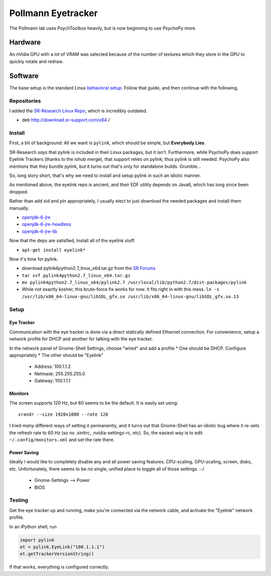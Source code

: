 .. -*- mode: rst; fill-column: 79 -*-
.. ex: set sts=4 ts=4 sw=4 et tw=79:

*******************
Pollmann Eyetracker
*******************

The Pollmann lab uses PsychToolbox heavily, but is now beginning to use PsychoPy
more.

Hardware
========

An nVidia GPU with a lot of VRAM was selected because of the number of textures
which they store in the GPU to quickly rotate and redraw.

Software
========

The base setup is the standard Linux `behavioral setup <behavioral_setup>`_.
Follow that guide, and then continue with the following.

Repositories
------------

I added the `SR-Research Linux Repo`_, which is incredibly outdated.

* deb http://download.sr-support.com/x64 /

.. _SR-Research Linux Repo: https://www.sr-support.com/showthread.php?16-EyeLink-Developers-Kit-for-Linux-%28Linux-Display-Software%29

Install
-------

First, a bit of background: All we want is ``pylink``, which should be simple,
but **Everybody Lies**.

SR-Research *says* that pylink is included in their Linux packages, but it
isn't. Furthermore, while PsychoPy does support Eyelink Trackers (thanks to the
iohub merge), that support relies on pylink; thus pylink is still needed.
PsychoPy also mentions that they bundle pylink, but it turns out that's only for
standalone builds. Grumble...

So, long story short, that's why we need to install and setup pylink in such an
idiotic manner.

As mentioned above, the eyelink repo is ancient, and their EDF utility depends
on Java6, which has long since been dropped.

Rather than add sid and pin appropriately, I usually elect to just download the
needed packages and install them manually.

* `openjdk-6-jre`_
* `openjdk-6-jre-headless`_
* `openjdk-6-jre-lib`_

.. _openjdk-6-jre: http://debian.mirror.lrz.de/debian/pool/main/o/openjdk-6/openjdk-6-jre_6b35-1.13.7-1_amd64.deb
.. _openjdk-6-jre-headless: http://debian.mirror.lrz.de/debian/pool/main/o/openjdk-6/openjdk-6-jre-headless_6b35-1.13.7-1_amd64.deb
.. _openjdk-6-jre-lib: http://debian.mirror.lrz.de/debian/pool/main/o/openjdk-6/openjdk-6-jre-lib_6b35-1.13.7-1_all.deb

Now that the deps are satisfied, Install all of the eyelink stuff.

* ``apt-get install eyelink*``

Now it's time for pylink.

* download pylink4python2.7_linux_x64.tar.gz from the `SR Forums`_
* ``tar xvf pylink4python2.7_linux_x64.tar.gz``
* ``mv pylink4python2.7_linux_x64/pylink2.7 /usr/local/lib/python2.7/dist-packages/pylink``
* While not exactly kosher, this brute-force fix works for now. It fits right in
  with this mess.
  ``ln -s /usr/lib/x86_64-linux-gnu/libSDL_gfx.so /usr/lib/x86_64-linux-gnu/libSDL_gfx.so.13``

.. _SR Forums: https://www.sr-support.com/showthread.php?14-Pylink

Setup
-----

Eye Tracker
~~~~~~~~~~~

Communication with the eye tracker is done via a direct statically defined
Ethernet connection. For convenience, setup a network profile for DHCP and
another for talking with the eye tracker.

In the network panel of Gnome-Shell Settings, choose "wired" and add a profile
* One should be DHCP. Configure appropriately
* The other should be "Eyelink"

  * Address: 100.1.1.2
  * Netmask: 255.255.255.0
  * Gateway: 100.1.1.1

Monitors
~~~~~~~~

The screen supports 120 Hz, but 60 seems to be the default. It is easily set
using::

    xrandr --size 1920x1080 --rate 120

I tried *many* different ways of setting it permanently, and it turns out that
Gnome-Shell has an idiotic bug where it re-sets the refresh rate to 60 Hz (so no
.xinitrc, .nvidia-settings-rc, etc). So, the easiest way is to edit
``~/.config/monitors.xml`` and set the rate there.

Power Saving
~~~~~~~~~~~~

Ideally I would like to completely disable any and all power saving features.
CPU-scaling, GPU-scaling, screen, disks, etc. Unfortunately, there seems to be
no single, unified place to toggle all of those settings. :-/

  * Gnome-Settings --> Power
  * BIOS

Testing
-------

Get the eye tracker up and running, make you're connected via the network cable,
and activate the "Eyelink" network profile.

In an iPython shell, run

.. code-block:: python

  import pylink
  et = pylink.EyeLink("100.1.1.1")
  et.getTrackerVersionString()

If that works, everything is configured correctly.
